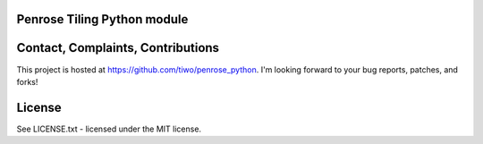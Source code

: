 Penrose Tiling Python module
============================

Contact, Complaints, Contributions
==================================

This project is hosted at https://github.com/tiwo/penrose_python. I'm looking
forward to your bug reports, patches, and forks!


License
=======

See LICENSE.txt - licensed under the MIT license.
